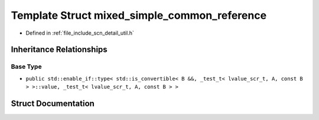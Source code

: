 .. _exhale_struct_structscn_1_1detail_1_1mixed__simple__common__reference:

Template Struct mixed_simple_common_reference
=============================================

- Defined in :ref:`file_include_scn_detail_util.h`


Inheritance Relationships
-------------------------

Base Type
*********

- ``public std::enable_if::type< std::is_convertible< B &&, _test_t< lvalue_scr_t, A, const B > >::value, _test_t< lvalue_scr_t, A, const B > >``


Struct Documentation
--------------------


.. doxygenstruct:: scn::detail::mixed_simple_common_reference
   :members:
   :protected-members:
   :undoc-members: